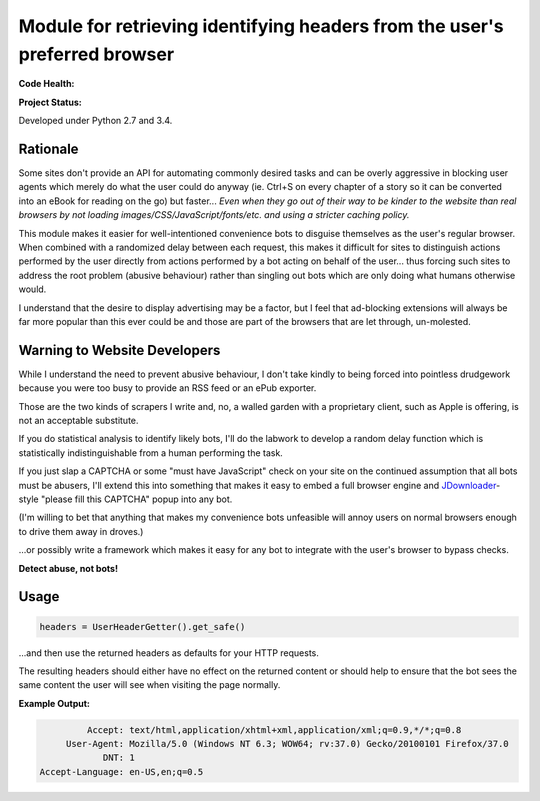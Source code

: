 Module for retrieving identifying headers from the user's preferred browser
===========================================================================

**Code Health:**

.. image:: https://landscape.io/github/ssokolow/get_user_headers/master/landscape.svg?style=flat
   :target: https://landscape.io/github/ssokolow/get_user_headers/master
   :alt: Code Health

.. image:: https://scrutinizer-ci.com/g/ssokolow/get_user_headers/badges/quality-score.png?b=master
   :target: https://scrutinizer-ci.com/g/ssokolow/get_user_headers/?branch=master
   :alt: Scrutinizer Code Quality

.. image:: https://api.codacy.com/project/badge/Grade/864ff2918f1e49f18ce656a3944ffbdf
   :target: https://www.codacy.com/app/from_github/get_user_headers?utm_source=github.com&amp;utm_medium=referral&amp;utm_content=ssokolow/get_user_headers&amp;utm_campaign=Badge_Grade
   :alt: Codacy

.. image:: https://codeclimate.com/github/ssokolow/get_user_headers/badges/gpa.svg
   :target: https://codeclimate.com/github/ssokolow/get_user_headers
   :alt: Code Climate

**Project Status:**

.. image:: https://badge.waffle.io/ssokolow/get_user_headers.svg?label=ready&title=Ready%20Tasks
   :target: https://waffle.io/ssokolow/get_user_headers
   :alt: 'Tasks ready to be worked on'

Developed under Python 2.7 and 3.4.

Rationale
---------

Some sites don't provide an API for automating commonly desired tasks and can
be overly aggressive in blocking user agents which merely do what the user
could do anyway (ie. Ctrl+S on every chapter of a story so it can be converted
into an eBook for reading on the go) but faster... *Even when they go out of
their way to be kinder to the website than real browsers by not loading
images/CSS/JavaScript/fonts/etc. and using a stricter caching policy.*

This module makes it easier for well-intentioned convenience bots to disguise
themselves as the user's regular browser. When combined with a randomized
delay between each request, this makes it difficult for sites to distinguish
actions performed by the user directly from actions performed by a bot acting
on behalf of the user... thus forcing such sites to address the root problem
(abusive behaviour) rather than singling out bots which are only doing what
humans otherwise would.

I understand that the desire to display advertising may be a factor, but I feel
that ad-blocking extensions will always be far more popular than this ever
could be and those are part of the browsers that are let through, un-molested.

Warning to Website Developers
-----------------------------

While I understand the need to prevent abusive behaviour, I don't take
kindly to being forced into pointless drudgework because you were too busy to
provide an RSS feed or an ePub exporter.

Those are the two kinds of scrapers I write and, no, a walled garden with a
proprietary client, such as Apple is offering, is not an acceptable substitute.

If you do statistical analysis to identify likely bots, I'll do the labwork to
develop a random delay function which is statistically indistinguishable from a
human performing the task.

If you just slap a CAPTCHA or some "must have JavaScript" check on your
site on the continued assumption that all bots must be abusers, I'll extend
this into something that makes it easy to embed a full browser engine and
JDownloader_-style "please fill this CAPTCHA" popup into any bot.

(I'm willing to bet that anything that makes my convenience bots unfeasible
will annoy users on normal browsers enough to drive them away in droves.)

...or possibly write a framework which makes it easy for any bot to integrate
with the user's browser to bypass checks.

**Detect abuse, not bots!**

.. _JDownloader: https://en.wikipedia.org/wiki/JDownloader

Usage
-----

.. code:: python

    headers = UserHeaderGetter().get_safe()

...and then use the returned headers as defaults for your HTTP requests.

The resulting headers should either have no effect on the returned content or
should help to ensure that the bot sees the same content the user will see when
visiting the page normally.

**Example Output:**

.. code::

            Accept: text/html,application/xhtml+xml,application/xml;q=0.9,*/*;q=0.8
        User-Agent: Mozilla/5.0 (Windows NT 6.3; WOW64; rv:37.0) Gecko/20100101 Firefox/37.0
               DNT: 1
   Accept-Language: en-US,en;q=0.5

